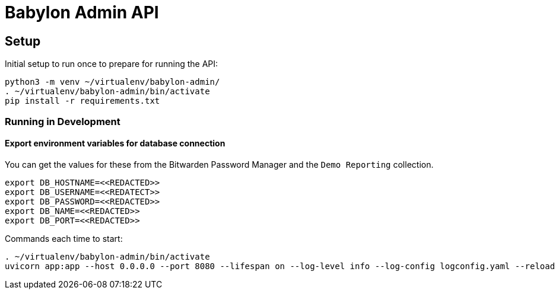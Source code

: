 = Babylon Admin API

== Setup

Initial setup to run once to prepare for running the API:

-----------------------------------------------
python3 -m venv ~/virtualenv/babylon-admin/
. ~/virtualenv/babylon-admin/bin/activate
pip install -r requirements.txt
-----------------------------------------------

=== Running in Development

==== Export environment variables for database connection

You can get the values for these from the Bitwarden Password Manager and the
`Demo Reporting` collection.
-----------------------------------------------
export DB_HOSTNAME=<<REDACTED>>
export DB_USERNAME=<<REDATECT>>
export DB_PASSWORD=<<REDACTED>>
export DB_NAME=<<REDACTED>>
export DB_PORT=<<REDACTED>>
-----------------------------------------------

Commands each time to start:

---------------------------------
. ~/virtualenv/babylon-admin/bin/activate
uvicorn app:app --host 0.0.0.0 --port 8080 --lifespan on --log-level info --log-config logconfig.yaml --reload
---------------------------------

